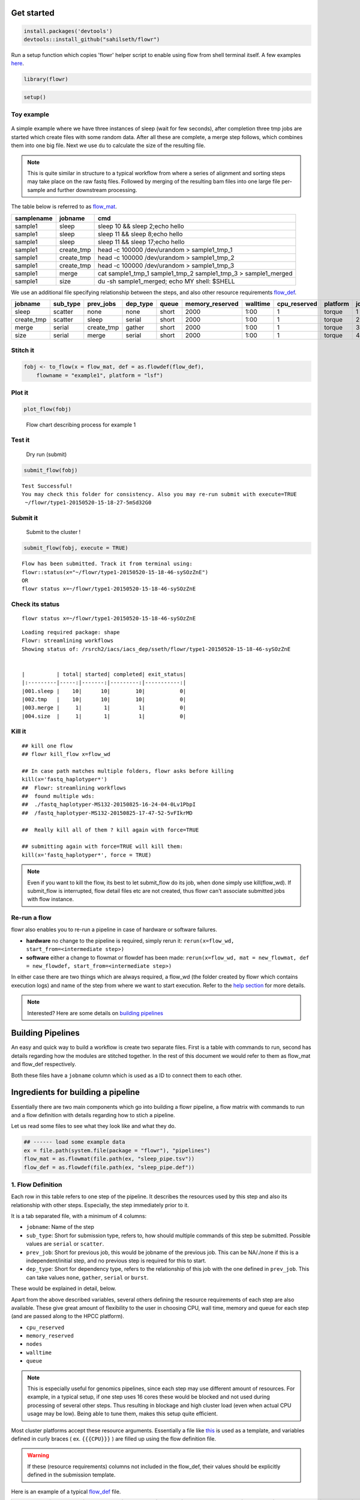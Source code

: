 Get started
===========

.. code:: r

    install.packages('devtools')
    devtools::install_github("sahilseth/flowr")

Run a setup function which copies 'flowr' helper script to enable using flow from shell terminal itself. A few examples `here <https://github.com/sahilseth/rfun>`__.

.. code:: r

    library(flowr)

.. code:: r

    setup()

Toy example
-----------

.. figure:: imgs/toy.png
   :alt: 

A simple example where we have three instances of sleep (wait for few seconds), after completion three tmp jobs are started which create files with some random data. After all these are complete, a merge step follows, which combines them into one big file. Next we use ``du`` to calculate the size of the resulting file.

.. note:: This is quite similar in structure to a typical workflow from where a series of alignment and sorting steps may take place on the raw fastq files. Followed by merging of the resulting bam files into one large file per-sample and further downstream processing.

The table below is referred to as `flow\_mat <http://docs.flowr.space/en/latest/rd/vignettes/build-pipes.html#flow-mat-a-table-with-shell-commands-to-run>`__.

+--------------+---------------+-------------------------------------------------------------------------+
| samplename   | jobname       | cmd                                                                     |
+==============+===============+=========================================================================+
| sample1      | sleep         | sleep 10 && sleep 2;echo hello                                          |
+--------------+---------------+-------------------------------------------------------------------------+
| sample1      | sleep         | sleep 11 && sleep 8;echo hello                                          |
+--------------+---------------+-------------------------------------------------------------------------+
| sample1      | sleep         | sleep 11 && sleep 17;echo hello                                         |
+--------------+---------------+-------------------------------------------------------------------------+
| sample1      | create\_tmp   | head -c 100000 /dev/urandom > sample1\_tmp\_1                           |
+--------------+---------------+-------------------------------------------------------------------------+
| sample1      | create\_tmp   | head -c 100000 /dev/urandom > sample1\_tmp\_2                           |
+--------------+---------------+-------------------------------------------------------------------------+
| sample1      | create\_tmp   | head -c 100000 /dev/urandom > sample1\_tmp\_3                           |
+--------------+---------------+-------------------------------------------------------------------------+
| sample1      | merge         | cat sample1\_tmp\_1 sample1\_tmp\_2 sample1\_tmp\_3 > sample1\_merged   |
+--------------+---------------+-------------------------------------------------------------------------+
| sample1      | size          | du -sh sample1\_merged; echo MY shell: $SHELL                           |
+--------------+---------------+-------------------------------------------------------------------------+

We use an additional file specifying relationship between the steps, and also other resource requirements `flow\_def <http://docs.flowr.space/en/latest/rd/vignettes/build-pipes.html#flow-definition>`__.

+---------------+-------------+---------------+-------------+---------+--------------------+------------+-----------------+------------+---------+
| jobname       | sub\_type   | prev\_jobs    | dep\_type   | queue   | memory\_reserved   | walltime   | cpu\_reserved   | platform   | jobid   |
+===============+=============+===============+=============+=========+====================+============+=================+============+=========+
| sleep         | scatter     | none          | none        | short   | 2000               | 1:00       | 1               | torque     | 1       |
+---------------+-------------+---------------+-------------+---------+--------------------+------------+-----------------+------------+---------+
| create\_tmp   | scatter     | sleep         | serial      | short   | 2000               | 1:00       | 1               | torque     | 2       |
+---------------+-------------+---------------+-------------+---------+--------------------+------------+-----------------+------------+---------+
| merge         | serial      | create\_tmp   | gather      | short   | 2000               | 1:00       | 1               | torque     | 3       |
+---------------+-------------+---------------+-------------+---------+--------------------+------------+-----------------+------------+---------+
| size          | serial      | merge         | serial      | short   | 2000               | 1:00       | 1               | torque     | 4       |
+---------------+-------------+---------------+-------------+---------+--------------------+------------+-----------------+------------+---------+

Stitch it
---------

.. code:: r

    fobj <- to_flow(x = flow_mat, def = as.flowdef(flow_def), 
        flowname = "example1", platform = "lsf")

Plot it
-------

.. code:: r

    plot_flow(fobj)

.. figure:: figure/plot_example1-1.png
   :alt: Flow chart describing process for example 1

   Flow chart describing process for example 1

Test it
-------

    Dry run (submit)

.. code:: r

    submit_flow(fobj)

::

    Test Successful!
    You may check this folder for consistency. Also you may re-run submit with execute=TRUE
     ~/flowr/type1-20150520-15-18-27-5mSd32G0

Submit it
---------

    Submit to the cluster !

.. code:: r

    submit_flow(fobj, execute = TRUE)

::

    Flow has been submitted. Track it from terminal using:
    flowr::status(x="~/flowr/type1-20150520-15-18-46-sySOzZnE")
    OR
    flowr status x=~/flowr/type1-20150520-15-18-46-sySOzZnE

Check its status
----------------

::

    flowr status x=~/flowr/type1-20150520-15-18-46-sySOzZnE

::

    Loading required package: shape
    Flowr: streamlining workflows
    Showing status of: /rsrch2/iacs/iacs_dep/sseth/flowr/type1-20150520-15-18-46-sySOzZnE


    |          | total| started| completed| exit_status|
    |:---------|-----:|-------:|---------:|-----------:|
    |001.sleep |    10|      10|        10|           0|
    |002.tmp   |    10|      10|        10|           0|
    |003.merge |     1|       1|         1|           0|
    |004.size  |     1|       1|         1|           0|

Kill it
-------

::


    ## kill one flow
    ## flowr kill_flow x=flow_wd

    ## In case path matches multiple folders, flowr asks before killing
    kill(x='fastq_haplotyper*')
    ##  Flowr: streamlining workflows
    ##  found multiple wds:
    ##  ./fastq_haplotyper-MS132-20150825-16-24-04-0Lv1PbpI
    ##  /fastq_haplotyper-MS132-20150825-17-47-52-5vFIkrMD

    ##  Really kill all of them ? kill again with force=TRUE

    ## submitting again with force=TRUE will kill them:
    kill(x='fastq_haplotyper*', force = TRUE)

.. note:: Even if you want to kill the flow, its best to let submit\_flow do its job, when done simply use kill(flow\_wd). If submit\_flow is interrupted, flow detail files etc are not created, thus flowr can't associate submitted jobs with flow instance.

Re-run a flow
-------------

flowr also enables you to re-run a pipeline in case of hardware or software failures.

-  **hardware** no change to the pipeline is required, simply rerun it: ``rerun(x=flow_wd, start_from=<intermediate step>)``
-  **software** either a change to flowmat or flowdef has been made: ``rerun(x=flow_wd, mat = new_flowmat, def = new_flowdef, start_from=<intermediate step>)``

In either case there are two things which are always required, a flow\_wd (the folder created by flowr which contains execution logs) and name of the step from where we want to start execution. Refer to the `help section <http://docs.flowr.space/en/latest/rd/topics/complete-help.html>`__ for more details.

.. note:: Interested? Here are some details on `building pipelines <#building-pipelines>`__

Building Pipelines
==================

An easy and quick way to build a workflow is create two separate files. First is a table with commands to run, second has details regarding how the modules are stitched together. In the rest of this document we would refer to them as flow\_mat and flow\_def respectively.

Both these files have a ``jobname`` column which is used as a ID to connect them to each other.

Ingredients for building a pipeline
===================================

Essentially there are two main components which go into building a flowr pipeline, a flow matrix with commands to run and a flow definition with details regarding how to stich a pipeline.

Let us read some files to see what they look like and what they do.

.. code:: r

    ## ------ load some example data
    ex = file.path(system.file(package = "flowr"), "pipelines")
    flow_mat = as.flowmat(file.path(ex, "sleep_pipe.tsv"))
    flow_def = as.flowdef(file.path(ex, "sleep_pipe.def"))

1. Flow Definition
------------------

Each row in this table refers to one step of the pipeline. It describes the resources used by this step and also its relationship with other steps. Especially, the step immediately prior to it.

It is a tab separated file, with a minimum of 4 columns:

-  ``jobname``: Name of the step
-  ``sub_type``: Short for submission type, refers to, how should multiple commands of this step be submitted. Possible values are ``serial`` or ``scatter``.
-  ``prev_job``: Short for previous job, this would be jobname of the previous job. This can be NA/./none if this is a independent/initial step, and no previous step is required for this to start.
-  ``dep_type``: Short for dependency type, refers to the relationship of this job with the one defined in ``prev_job``. This can take values ``none``, ``gather``, ``serial`` or ``burst``.

These would be explained in detail, below.

Apart from the above described variables, several others defining the resource requirements of each step are also available. These give great amount of flexibility to the user in choosing CPU, wall time, memory and queue for each step (and are passed along to the HPCC platform).

-  ``cpu_reserved``
-  ``memory_reserved``
-  ``nodes``
-  ``walltime``
-  ``queue``

.. note:: This is especially useful for genomics pipelines, since each step may use different amount of resources. For example, in a typical setup, if one step uses 16 cores these would be blocked and not used during processing of several other steps. Thus resulting in blockage and high cluster load (even when actual CPU usage may be low). Being able to tune them, makes this setup quite efficient.

Most cluster platforms accept these resource arguments. Essentially a file like `this <https://github.com/sahilseth/flowr/blob/master/inst/conf/torque.sh>`__ is used as a template, and variables defined in curly braces ( ex. ``{{{CPU}}}`` ) are filled up using the flow definition file.

.. warning:: If these (resource requirements) columns not included in the flow\_def, their values should be explicitly defined in the submission template.

Here is an example of a typical `flow\_def <https://raw.githubusercontent.com/sahilseth/flowr/master/inst/pipelines/sleep_pipe.def>`__ file.

+---------------+-------------+---------------+-------------+---------+--------------------+------------+-----------------+------------+---------+
| jobname       | sub\_type   | prev\_jobs    | dep\_type   | queue   | memory\_reserved   | walltime   | cpu\_reserved   | platform   | jobid   |
+===============+=============+===============+=============+=========+====================+============+=================+============+=========+
| sleep         | scatter     | none          | none        | short   | 2000               | 1:00       | 1               | torque     | 1       |
+---------------+-------------+---------------+-------------+---------+--------------------+------------+-----------------+------------+---------+
| create\_tmp   | scatter     | sleep         | serial      | short   | 2000               | 1:00       | 1               | torque     | 2       |
+---------------+-------------+---------------+-------------+---------+--------------------+------------+-----------------+------------+---------+
| merge         | serial      | create\_tmp   | gather      | short   | 2000               | 1:00       | 1               | torque     | 3       |
+---------------+-------------+---------------+-------------+---------+--------------------+------------+-----------------+------------+---------+
| size          | serial      | merge         | serial      | short   | 2000               | 1:00       | 1               | torque     | 4       |
+---------------+-------------+---------------+-------------+---------+--------------------+------------+-----------------+------------+---------+

.. raw:: html

   <!-- Each row of this table translates to a call to ([job](http://docs.flowr.space/build/html/rd/topics/job.html) or) [queue](http://docs.flowr.space/build/html/rd/topics/queue.html) function. -->

.. raw:: html

   <!-- 
   - jobname: is passed as `name` argument to job().
   - prev_jobs: passed as `previous_job` argument  to job().
   - dep_type: passed as `dependency_type` argument  to job(). Possible values: gather, serial
   - sub_type: passed as `submission_type` argument  to job().
   - queue: name of the queue to be used for this particular job. 
       Since each jobs can be submitted to a different queue, this makes your flow very flexible
   - memory_reserved: Refer to your system admin guide on what values should go here. 
       Some pipelines: 160000, 16g etc representing a 16GB reservation of RAM
   - walltime: How long would this job run. Again refer to your HPCC guide. Example: 24:00, 24:00:00
   - cpu_reserved: Amount of CPU reserved.

   Its best to have this as a tab seperated file (with no row.names). -->

2. Flow mat: A table with shell commands to run
-----------------------------------------------

This is also a tab separated table, with a minimum of three columns as defined below:

-  ``samplename``: A grouping column. The table is split using this column and each subset is treated as a individual flow. This makes it very easy to process multiple samples using a single submission command.

   -  If all the commands are for a single sample, one can just repeat a dummy name like sample1 all throughout.

-  ``jobname``: This corresponds to the name of the step. This should match exactly with the jobname column in flow\_def table defined above.
-  ``cmd``: A shell command to run. One can get quite creative here. These could be multiple shell commands separated by a ``;`` or ``&&``, more on this `here <http://stackoverflow.com/questions/3573742/difference-between-echo-hello-ls-vs-echo-hello-ls>`__. Though to keep this clean you may just wrap a multi-line command into a script and just source the bash script from here.

Here is an example `flow\_mat <https://github.com/sahilseth/flowr/blob/master/inst/pipelines/sleep_pipe.tsv>`__.

+--------------+---------------+-------------------------------------------------------------------------+
| samplename   | jobname       | cmd                                                                     |
+==============+===============+=========================================================================+
| sample1      | sleep         | sleep 10 && sleep 2;echo hello                                          |
+--------------+---------------+-------------------------------------------------------------------------+
| sample1      | sleep         | sleep 11 && sleep 8;echo hello                                          |
+--------------+---------------+-------------------------------------------------------------------------+
| sample1      | sleep         | sleep 11 && sleep 17;echo hello                                         |
+--------------+---------------+-------------------------------------------------------------------------+
| sample1      | create\_tmp   | head -c 100000 /dev/urandom > sample1\_tmp\_1                           |
+--------------+---------------+-------------------------------------------------------------------------+
| sample1      | create\_tmp   | head -c 100000 /dev/urandom > sample1\_tmp\_2                           |
+--------------+---------------+-------------------------------------------------------------------------+
| sample1      | create\_tmp   | head -c 100000 /dev/urandom > sample1\_tmp\_3                           |
+--------------+---------------+-------------------------------------------------------------------------+
| sample1      | merge         | cat sample1\_tmp\_1 sample1\_tmp\_2 sample1\_tmp\_3 > sample1\_merged   |
+--------------+---------------+-------------------------------------------------------------------------+
| sample1      | size          | du -sh sample1\_merged; echo MY shell: $SHELL                           |
+--------------+---------------+-------------------------------------------------------------------------+

.. raw:: html

   <!---
   ### Style 2

   This style may be more suited for people who like to explore more advanced usage and like to code in R. Also this one find this much faster if jobs and their relationships changes a lot.

   Here instead of seperating cmds and definitions one defines them step by step incrementally.

   - Use: queue(), to define the computing cluster being used
   - Use: multiple calls job()
   - Use: flow() to stich the jobs into a flow.


   Currently we support LSF, Torque and SGE. Let us use LSF for this example.


   ```r
   qobj <- queue(platform = "lsf", queue = "normal", verbose = FALSE)
   ```

   Let us stitch a simple flow with three jobs, which are submitted one after the other.


   ```r
   job1 <- job(name = "myjob1", cmds = "sleep1", q_obj = qobj)
   job2 <- job(name = "myjob2", cmds = "sleep2", q_obj = qobj, previous_job = "myjob1", dependency_type = "serial")
   job3 <- job(name = "myjob3", cmds = "sleep3", q_obj = qobj, previous_job = "myjob1", dependency_type = "serial")
   fobj <- flow(name = "myflow", jobs = list(job1, job2, job3), desc="description")
   plot_flow(fobj)
   ```

   The above translates to a flow definition which looks like this:


   ```r
   dat <- flowr:::create_jobs_mat(fobj)
   knitr:::kable(dat)
   ```
   --->

Example:
~~~~~~~~

A ----> B -----> C -----> D

Consider an example with three steps A, B and C. A has 10 commands from A1 to A10, similarly B has 10 commands B1 through B10 and C has a single command, C1.

Consider another step D (with D1-D3), which comes after C.

Submission types
================

    *This refers to the sub\_type column in flow definition.*

-  ``scatter``: submit all commands as parallel, independent jobs.

   -  *Submit A1 through A10 as independent jobs*

-  ``serial``: run these commands sequentially one after the other.

   -  *Wrap A1 through A10, into a single job.*

Dependency types
================

    *This refers to the dep\_type column in flow definition.*

-  ``none``: independent job.

   -  *Initial step A has no dependency*

-  ``serial``: *one to one* relationship with previous job.

   -  *B1 can start as soon as A1 completes.*

-  ``gather``: *many to one*, wait for **all** commands in previous job to finish then start the current step.

   -  *All jobs of B (1-10), need to complete before C1 is started*

-  ``burst``: *one to many* wait for the previous step which has one job and start processing all cmds in the current step.

   -  *D1 to D3 are started as soon as C1 finishes.*

Relationships
=============

Using the above submission and dependency types one can create several types of relationships between former and later jobs. Here are a few pipelines of relationships one may typically use.

Serial: one to one relationship
-------------------------------

[scatter] ---serial---> [scatter]

A is submitted as scatter, A1 through A10. Further B1, requires A1 to complete; B2 requires A2 and so on, but they need not wait for all of step A jobs to complete. Also B1 through B10 are independent of each other.

To set this up, A and B would have ``sub_type`` ``scatter`` and B would have ``dep_type`` as ``serial``. Further, since A is an initial step its ``dep_type`` and ``prev_job`` would defined as ``none``.

Gather: many to one relationship
--------------------------------

[scatter] ---gather---> [serial]

Since C is a single command which requires all steps of B to complete, intuitively it needs to ``gather`` pieces of data generated by B. In this case ``dep_type`` would be ``gather`` and ``sub_type`` type would be ``serial`` since it is a single command.

.. raw:: html

   <!---
   - makes sense when previous job had many commands running in parallel and current job would wait for all
   - so previous job submission: `scatter`, and current job's dependency type `gather`

   --->

Burst: one to many relationship
-------------------------------

[serial] ---burst---> [scatter]

Further, D is a set of three commands (D1-D3), which need to wait for a single process (C1) to complete. They would be submitted as ``scatter`` after waiting on C in a ``burst`` type dependency.

.. raw:: html

   <!---
   - makes sense when previous job had one command current job would split and submit several jobs in parallel
   - so previous job submission_type: `serial`, and current job's dependency type `burst`, with a submission type: `scatter`

   --->

In essence and example flow\_def would look like as follows (with additional resource requirements not shown for brevity).

.. code:: r

    ex2def = as.flowdef(file.path(ex, "abcd.def"))
    ex2mat = as.flowmat(file.path(ex, "abcd.tsv"))
    fobj = suppressMessages(to_flow(x = ex2mat, def = ex2def))
    kable(ex2def[, 1:4])

+-----------+-------------+--------------+-------------+
| jobname   | sub\_type   | prev\_jobs   | dep\_type   |
+===========+=============+==============+=============+
| A         | scatter     | none         | none        |
+-----------+-------------+--------------+-------------+
| B         | scatter     | A            | serial      |
+-----------+-------------+--------------+-------------+
| C         | serial      | B            | gather      |
+-----------+-------------+--------------+-------------+
| D         | scatter     | C            | burst       |
+-----------+-------------+--------------+-------------+

.. code:: r

    plot_flow(fobj)

.. figure:: figure/build_pipe_plt_abcd-1.png
   :alt: 

.. note:: There is a darker more prominent shadow to indicate scatter steps.

Passing of flow definition resource columns
-------------------------------------------

The resource requirement columns of flow definition are passed along to the final (cluster) submission script.

The following table provides a mapping between the flow definition columns and variables in the submission template (`pipelines below <#flow-def-columns>`__).

+---------------------+-------------------------+
| flow\_def\_column   | hpc\_script\_variable   |
+=====================+=========================+
| nodes               | NODES                   |
+---------------------+-------------------------+
| cpu\_reserved       | CPU                     |
+---------------------+-------------------------+
| memory\_reserved    | MEMORY                  |
+---------------------+-------------------------+
| email               | EMAIL                   |
+---------------------+-------------------------+
| walltime            | WALLTIME                |
+---------------------+-------------------------+
| extra\_opts         | EXTRA\_OPTS             |
+---------------------+-------------------------+
| \*                  | JOBNAME                 |
+---------------------+-------------------------+
| \*                  | STDOUT                  |
+---------------------+-------------------------+
| \*                  | CWD                     |
+---------------------+-------------------------+
| \*                  | DEPENDENCY              |
+---------------------+-------------------------+
| \*                  | TRIGGER                 |
+---------------------+-------------------------+
| \*\*                | CMD                     |
+---------------------+-------------------------+

\*: These are generated on the fly \*\*: This is gathered from flow\_mat

Available Pipelines
===================

Here are some of the available piplines along with their respective locations

+------------------------------+-------------------------+--------------------------+------------------------------------------------------------------------------------------------------------------+
| name                         | def                     | conf                     | pipe                                                                                                             |
+==============================+=========================+==========================+==================================================================================================================+
| sleep\_pipe                  | sleep\_pipe.def         | NA                       | /Users/sahilseth/Dropbox2/Dropbox/public/github\_flow/inst/pipelines/sleep\_pipe.R                               |
+------------------------------+-------------------------+--------------------------+------------------------------------------------------------------------------------------------------------------+
| fastq\_bam\_bwa              | NA                      | NA                       | /Library/Frameworks/R.framework/Versions/3.2/Resources/library/ngsflows/pipelines/fastq\_bam\_bwa.R              |
+------------------------------+-------------------------+--------------------------+------------------------------------------------------------------------------------------------------------------+
| fastq\_bam\_rna\_ion         | NA                      | NA                       | /Library/Frameworks/R.framework/Versions/3.2/Resources/library/ngsflows/pipelines/fastq\_bam\_rna\_ion.R         |
+------------------------------+-------------------------+--------------------------+------------------------------------------------------------------------------------------------------------------+
| fastq\_bam\_variants         | NA                      | NA                       | /Library/Frameworks/R.framework/Versions/3.2/Resources/library/ngsflows/pipelines/fastq\_bam\_variants.R         |
+------------------------------+-------------------------+--------------------------+------------------------------------------------------------------------------------------------------------------+
| fastq\_haplotyper            | fastq\_haplotyper.def   | fastq\_haplotyper.conf   | /Library/Frameworks/R.framework/Versions/3.2/Resources/library/ngsflows/pipelines/fastq\_haplotyper.R            |
+------------------------------+-------------------------+--------------------------+------------------------------------------------------------------------------------------------------------------+
| fastq\_star\_rna             | NA                      | NA                       | /Library/Frameworks/R.framework/Versions/3.2/Resources/library/ngsflows/pipelines/fastq\_star\_rna.R             |
+------------------------------+-------------------------+--------------------------+------------------------------------------------------------------------------------------------------------------+
| old\_bam\_pindel             | NA                      | NA                       | /Library/Frameworks/R.framework/Versions/3.2/Resources/library/ngsflows/pipelines/old\_bam\_pindel.R             |
+------------------------------+-------------------------+--------------------------+------------------------------------------------------------------------------------------------------------------+
| old\_bam\_preprocess         | NA                      | NA                       | /Library/Frameworks/R.framework/Versions/3.2/Resources/library/ngsflows/pipelines/old\_bam\_preprocess.R         |
+------------------------------+-------------------------+--------------------------+------------------------------------------------------------------------------------------------------------------+
| old\_bam\_xenome             | NA                      | NA                       | /Library/Frameworks/R.framework/Versions/3.2/Resources/library/ngsflows/pipelines/old\_bam\_xenome.R             |
+------------------------------+-------------------------+--------------------------+------------------------------------------------------------------------------------------------------------------+
| old\_bwa\_pipe               | NA                      | NA                       | /Library/Frameworks/R.framework/Versions/3.2/Resources/library/ngsflows/pipelines/old\_bwa\_pipe.R               |
+------------------------------+-------------------------+--------------------------+------------------------------------------------------------------------------------------------------------------+
| old\_dna\_qc                 | NA                      | NA                       | /Library/Frameworks/R.framework/Versions/3.2/Resources/library/ngsflows/pipelines/old\_dna\_qc.R                 |
+------------------------------+-------------------------+--------------------------+------------------------------------------------------------------------------------------------------------------+
| old\_fastq\_bam\_bwa2        | NA                      | NA                       | /Library/Frameworks/R.framework/Versions/3.2/Resources/library/ngsflows/pipelines/old\_fastq\_bam\_bwa2.R        |
+------------------------------+-------------------------+--------------------------+------------------------------------------------------------------------------------------------------------------+
| old\_fastq\_bismark\_meth    | NA                      | NA                       | /Library/Frameworks/R.framework/Versions/3.2/Resources/library/ngsflows/pipelines/old\_fastq\_bismark\_meth.R    |
+------------------------------+-------------------------+--------------------------+------------------------------------------------------------------------------------------------------------------+
| old\_flow\_bam\_preprocess   | NA                      | NA                       | /Library/Frameworks/R.framework/Versions/3.2/Resources/library/ngsflows/pipelines/old\_flow\_bam\_preprocess.R   |
+------------------------------+-------------------------+--------------------------+------------------------------------------------------------------------------------------------------------------+
| old\_proc\_bwa\_pipe         | NA                      | NA                       | /Library/Frameworks/R.framework/Versions/3.2/Resources/library/ngsflows/pipelines/old\_proc\_bwa\_pipe.R         |
+------------------------------+-------------------------+--------------------------+------------------------------------------------------------------------------------------------------------------+
| split\_aln\_merge            | split\_aln\_merge.def   | NA                       | /Library/Frameworks/R.framework/Versions/3.2/Resources/library/ngsflows/pipelines/split\_aln\_merge.R            |
+------------------------------+-------------------------+--------------------------+------------------------------------------------------------------------------------------------------------------+
| build-pipes                  | NA                      | NA                       | /Users/sahilseth/Dropbox2/Dropbox/public/github\_flow/vignettes/build-pipes.R                                    |
+------------------------------+-------------------------+--------------------------+------------------------------------------------------------------------------------------------------------------+

Cluster Support
===============

Support for several popular cluster platforms are built-in. There is a template, for each platform, which should would out of the box. Further, one may copy and edit them (and save to ``~/flowr/conf``) in case some changes are required. Templates from this folder (``~/flowr/conf``), would override defaults.

Here are links to latest templates on github:

-  `torque <https://github.com/sahilseth/flowr/blob/master/inst/conf/torque.sh>`__
-  `lsf <https://github.com/sahilseth/flowr/blob/master/inst/conf/lsf.sh>`__
-  `moab <https://github.com/sahilseth/flowr/blob/master/inst/conf/moab.sh>`__
-  `sge <https://github.com/sahilseth/flowr/blob/master/inst/conf/sge.sh>`__
-  `slurm <https://github.com/sahilseth/flowr/blob/master/inst/conf/slurm.sh>`__, needs testing

Adding a new plaform involves `a few steps <https://github.com/sahilseth/flowr/issues/7>`__, briefly we need to consider the following steps where changes would be neccesary.

1. **job submission**: One needs to add a new template for the new platform. Several `examples <https://github.com/sahilseth/flowr/blob/master/inst/conf>`__ are available as described in the previous section.
2. **parsing job ids**: flowr keeps a log of all submitted jobs, and also to pass them along as a dependency to subsequent jobs. This is taken care by the `parse\_jobids() <https://github.com/sahilseth/flowr/blob/master/R/parse-jobids.R>`__ function. Each job scheduler shows the jobs id, when you submit a job, but each shows it in a slightly different pattern. To accomodate this one can use regular expressions as described in the relevent section of the `flowr config <https://github.com/sahilseth/flowr/blob/master/inst/conf/flowr.conf>`__.

For example LSF may show a string such as:

::

    Job <335508> is submitted to queue <transfer>.

::

    jobid="Job <335508> is submitted to queue <transfer>."
    set_opts(flow_parse_lsf = ".*(\<[0-9]*\>).*  ")
    parse_jobids(jobid, platform="lsf")
    [1] "335508"

In this case *335508* was the job id and regex worked well !

3. **render dependency**: After collecting job ids from previous jobs, flowr render them as a dependency for subsequent jobs. This is handled by `render\_dependency.PLATFORM <https://github.com/sahilseth/flowr/blob/master/R/parse-dependency.R>`__ functions.
4. **recognize new platform**: Flowr needs to be made aware of the new platform, for this we need to add a new class using the platform name. This is essentially a wrapper around the `job class <https://github.com/sahilseth/flowr/blob/master/R/class-def.R>`__

Essentially this requires us to add a new line like: ``setClass("torque", contains = "job")``.

5. **killing jobs**: Just like submission flowr needs to know what command to use to kill jobs. This is defined in detect\_kill\_cmd function.

.. note:: There are several `job scheduling <http://en.wikipedia.org/wiki/Job_scheduler>`__ systems available and we try to support the major players. Adding support is quite easy if we have access to them. Your favourite not in the list? re-open this issue, with details on the platform: `adding platforms <https://github.com/sahilseth/flowr/issues/7>`__

As of now we have tested this on the following clusters:

+------------+-----------+--------------+--------------+
| Platform   | command   | status       | queue.type   |
+============+===========+==============+==============+
| LSF 7      | bsub      | Not tested   | lsf          |
+------------+-----------+--------------+--------------+
| LSF 9.1    | bsub      | Yes          | lsf          |
+------------+-----------+--------------+--------------+
| Torque     | qsub      | Yes          | torque       |
+------------+-----------+--------------+--------------+
| SGE        | qsub      | Beta         | sge          |
+------------+-----------+--------------+--------------+
| SLURM      | sbatch    | under-dev    | slurm        |
+------------+-----------+--------------+--------------+

\*queue short-name used in `flow <https://github.com/sahilseth/flow>`__

-  PBS: `wiki <http://en.wikipedia.org/wiki/Portable_Batch_System>`__
-  Torque: `wiki <http://en.wikipedia.org/wiki/TORQUE_Resource_Manager>`__

   -  MD Anderson
   -  `University of Houston <http://www.rcc.uh.edu/hpc-docs/49-using-torque-to-submit-and-monitor-jobs.html>`__

-  LSF `wiki <http://en.wikipedia.org/wiki/Platform_LSF>`__:

   -  Harvard Medicla School uses: `LSF HPC 7 <https://wiki.med.harvard.edu/Orchestra/IntroductionToLSF>`__
   -  Also Used at `Broad <https://www.broadinstitute.org/gatk/guide/article?id=1311>`__

-  SGE `wiki <http://en.wikipedia.org/wiki/Sun_Grid_Engine>`__

   -  A tutorial for `Sun Grid Engine <https://sites.google.com/site/anshulkundaje/inotes/programming/clustersubmit/sun-grid-engine>`__
   -  Another from `JHSPH <http://www.biostat.jhsph.edu/bit/cluster-usage.html>`__
   -  Dependecy info `here <https://wiki.duke.edu/display/SCSC/SGE+Job+Dependencies>`__

`Comparison\_of\_cluster\_software <http://en.wikipedia.org/wiki/Comparison_of_cluster_software>`__

Example of building a pipeline
==============================

A pipeline consists of several pieces, namely, a function which generates a flowmat, a flowdef and optionally a text file with parameters and paths to tools used as part of the pipeline.

.. note:: A R function which creates a flow mat, is a module. Further a module with a flow definition is a pipeline.

We beleive pipeline and modules may be interchangeble, in the sense that a *smaller* pipeline may be included as part of a larger pipeline. In flowr a module OR pipeline always returns a flowmat. The only differnce being, a pipeline also has a correspomding flow definition file. As such, creating a flow definition for a module enables flowr to run it, hence a module **elevates**, becoming a pipeline. This lets the user mix and match several modules/pipelines to create a customized larger pipeline(s).

Let us follow through an example, providing more details regarding this process. Here are a few examples of modules, three functions ``sleep``, ``create_tmp`` and ``merge_size`` each returning a flowmat.

Define modules
--------------

.. code:: r

    #' @param x number of sleep commands
    sleep <- function(x, samplename){
        cmd = list(sleep = sprintf("sleep %s && sleep %s;echo 'hello'",
            abs(round(rnorm(x)*10, 0)),
            abs(round(rnorm(x)*10, 0))))
        flowmat = to_flowmat(cmd, samplename)
        return(list(flowmat = flowmat))
    }

    #' @param x number of tmp commands
    create_tmp <- function(x, samplename){
        ## Create 100 temporary files
        tmp = sprintf("%s_tmp_%s", samplename, 1:x)
        cmd = list(create_tmp = sprintf("head -c 100000 /dev/urandom > %s", tmp))
        ## --- convert the list into a data.frame
        flowmat = to_flowmat(cmd, samplename)
        return(list(flowmat = flowmat, outfiles = tmp))
    }

    #' @param x vector of files to merge
    merge_size <- function(x, samplename){
        ## Merge them according to samples, 10 each
        mergedfile = paste0(samplename, "_merged")
        cmd_merge <- sprintf("cat %s > %s",
            paste(x, collapse = " "), ## input files
            mergedfile)
        ## get the size of merged files
        cmd_size = sprintf("du -sh %s; echo 'MY shell:' $SHELL", mergedfile)

        cmd = list(merge = cmd_merge, size = cmd_size)
        ## --- convert the list into a data.frame
        flowmat = to_flowmat(cmd, samplename)
        return(list(flowmat = flowmat, outfiles = mergedfile))
    }

We then define another function ``sleep_pipe`` which calls the above defined **modules**; fetches flowmat from each, creating a larger flowmat. This time we will define a flowdef for the ``sleep_pipe`` function, elevating its status from module to a pipeline.

Define the pipeline
-------------------

.. code:: r

    #' @param x number of files to make
    sleep_pipe <- function(x = 3, samplename = "samp1"){

        ## call the modules one by one...
        out_sleep = sleep(x, samplename)
        out_create_tmp = create_tmp(x, samplename)
        out_merge_size = merge_size(out_create_tmp$outfiles, samplename)

        ## row bind all the commands
        flowmat = rbind(out_sleep$flowmat,
            out_create_tmp$flowmat,
            out_merge_size$flowmat)

        return(list(flowmat = flowmat, outfiles = out_merge_size$outfiles))
    }

Generate a flowmat
------------------

Here is how the generated flowmat looks like.

.. code:: r

    out = sleep_pipe(x = 3, "sample1")
    flowmat = out$flowmat

+--------------+---------------+-------------------------------------------------------------------------+
| samplename   | jobname       | cmd                                                                     |
+==============+===============+=========================================================================+
| sample1      | sleep         | sleep 10 && sleep 28;echo 'hello'                                       |
+--------------+---------------+-------------------------------------------------------------------------+
| sample1      | sleep         | sleep 17 && sleep 11;echo 'hello'                                       |
+--------------+---------------+-------------------------------------------------------------------------+
| sample1      | sleep         | sleep 3 && sleep 1;echo 'hello'                                         |
+--------------+---------------+-------------------------------------------------------------------------+
| sample1      | create\_tmp   | head -c 100000 /dev/urandom > sample1\_tmp\_1                           |
+--------------+---------------+-------------------------------------------------------------------------+
| sample1      | create\_tmp   | head -c 100000 /dev/urandom > sample1\_tmp\_2                           |
+--------------+---------------+-------------------------------------------------------------------------+
| sample1      | create\_tmp   | head -c 100000 /dev/urandom > sample1\_tmp\_3                           |
+--------------+---------------+-------------------------------------------------------------------------+
| sample1      | merge         | cat sample1\_tmp\_1 sample1\_tmp\_2 sample1\_tmp\_3 > sample1\_merged   |
+--------------+---------------+-------------------------------------------------------------------------+
| sample1      | size          | du -sh sample1\_merged; echo 'MY shell:' $SHELL                         |
+--------------+---------------+-------------------------------------------------------------------------+

Create flow definition
----------------------

flowr enables us to quickly create a skeleton flow definition using a flowmat, which we can then alter to suit our needs. A handy function to\_flowdef, accepts a flowmat and creates a flow definition. The default skeleton takes a very conservative approach, creating all submissions as ``serial`` and all dependencies as ``gather``. This ensures robustness, compromising efficiency. Thus we will enable parallel process where possible, making this into a better pipeline.

Here is how it looks presently:

.. code:: r

    def = to_flowdef(flowmat)

::

    #> Creating a skeleton flow definition
    #> Following jobnames detected: sleep create_tmp merge size

.. code:: r

    plot_flow(suppressMessages(to_flow(flowmat, def)))

.. figure:: figure/unnamed-chunk-18-1.png
   :alt: 

After making the desired changes, the new pipeline looks better. Alternatively, one may write this to a file and make other desired changes in resource requirements.

Pipeline follows the following steps, with dependencies mentioned in ():

-  multiple sleep commands would run in parallel (none, first step)
-  For each sleep, create\_tmp creates a tmp file (serial)
-  All tmp files are merged; when all are complete (gather)
-  Then we get size on the resulting file (serial)

.. code:: r

    def$sub_type = c("scatter", "scatter", "serial", "serial")
    def$dep_type = c("none", "serial", "gather", "serial")
    kable(def)

+---------------+-------------+---------------+-------------+---------+--------------------+------------+-----------------+------------+---------+
| jobname       | sub\_type   | prev\_jobs    | dep\_type   | queue   | memory\_reserved   | walltime   | cpu\_reserved   | platform   | jobid   |
+===============+=============+===============+=============+=========+====================+============+=================+============+=========+
| sleep         | scatter     | none          | none        | short   | 2000               | 1:00       | 1               | torque     | 1       |
+---------------+-------------+---------------+-------------+---------+--------------------+------------+-----------------+------------+---------+
| create\_tmp   | scatter     | sleep         | serial      | short   | 2000               | 1:00       | 1               | torque     | 2       |
+---------------+-------------+---------------+-------------+---------+--------------------+------------+-----------------+------------+---------+
| merge         | serial      | create\_tmp   | gather      | short   | 2000               | 1:00       | 1               | torque     | 3       |
+---------------+-------------+---------------+-------------+---------+--------------------+------------+-----------------+------------+---------+
| size          | serial      | merge         | serial      | short   | 2000               | 1:00       | 1               | torque     | 4       |
+---------------+-------------+---------------+-------------+---------+--------------------+------------+-----------------+------------+---------+

.. code:: r

    plot_flow(suppressMessages(to_flow(flowmat, def)))

.. figure:: figure/unnamed-chunk-20-1.png
   :alt: 
